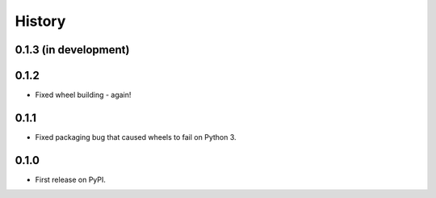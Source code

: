 .. :changelog:

History
-------

0.1.3 (in development)
++++++++++++++++++++++

0.1.2
+++++

* Fixed wheel building - again!

0.1.1
+++++

* Fixed packaging bug that caused wheels to fail on Python 3.

0.1.0
+++++

* First release on PyPI.
